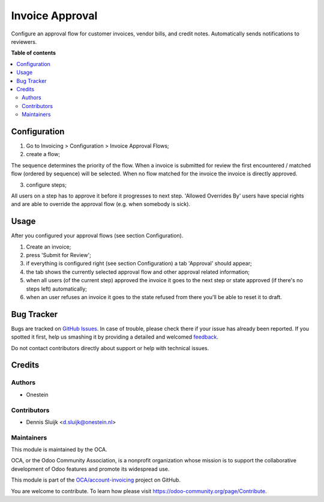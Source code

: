 ================
Invoice Approval
================

.. !!!!!!!!!!!!!!!!!!!!!!!!!!!!!!!!!!!!!!!!!!!!!!!!!!!!
   !! This file is generated by oca-gen-addon-readme !!
   !! changes will be overwritten.                   !!
   !!!!!!!!!!!!!!!!!!!!!!!!!!!!!!!!!!!!!!!!!!!!!!!!!!!!

.. |badge1| image:: https://img.shields.io/badge/maturity-Beta-yellow.png
    :target: https://odoo-community.org/page/development-status
    :alt: Beta
.. |badge2| image:: https://img.shields.io/badge/licence-AGPL--3-blue.png
    :target: http://www.gnu.org/licenses/agpl-3.0-standalone.html
    :alt: License: AGPL-3
.. |badge3| image:: https://img.shields.io/badge/github-OCA%2Faccount--invoicing-lightgray.png?logo=github
    :target: https://github.com/OCA/account-invoicing/tree/11.0/account_invoice_approval
    :alt: OCA/account-invoicing
.. |badge4| image:: https://img.shields.io/badge/weblate-Translate%20me-F47D42.png
    :target: https://translation.odoo-community.org/projects/account-invoicing-11-0/account-invoicing-11-0-account_invoice_approval
    :alt: Translate me on Weblate
.. |badge5| image:: https://img.shields.io/badge/runbot-Try%20me-875A7B.png
    :target: https://runbot.odoo-community.org/runbot/95/11.0
    :alt: Try me on Runbot

|badge1| |badge2| |badge3| |badge4| |badge5| 

Configure an approval flow for customer invoices, vendor bills, and credit notes. Automatically sends notifications to reviewers.

**Table of contents**

.. contents::
   :local:

Configuration
=============

1. Go to Invoicing > Configuration > Invoice Approval Flows;
2. create a flow;

The sequence determines the priority of the flow. When a invoice is submitted for review the
first encountered / matched flow (ordered by sequence) will be selected.
When no flow matched for the invoice the invoice is directly approved.

3. configure steps;

All users on a step has to approve it before it progresses to next step. 'Allowed Overrides By' users have special rights
and are able to override the approval flow (e.g. when somebody is sick).

Usage
=====

After you configured your approval flows (see section Configuration).

#. Create an invoice;
#. press 'Submit for Review';
#. if everything is configured right (see section Configuration) a tab 'Approval' should appear;
#. the tab shows the currently selected approval flow and other approval related information;
#. when all users (of the current step) approved the invoice it goes to the next step or state approved (if there's no steps left) automatically;
#. when an user refuses an invoice it goes to the state refused from there you'll be able to reset it to draft.

Bug Tracker
===========

Bugs are tracked on `GitHub Issues <https://github.com/OCA/account-invoicing/issues>`_.
In case of trouble, please check there if your issue has already been reported.
If you spotted it first, help us smashing it by providing a detailed and welcomed
`feedback <https://github.com/OCA/account-invoicing/issues/new?body=module:%20account_invoice_approval%0Aversion:%2011.0%0A%0A**Steps%20to%20reproduce**%0A-%20...%0A%0A**Current%20behavior**%0A%0A**Expected%20behavior**>`_.

Do not contact contributors directly about support or help with technical issues.

Credits
=======

Authors
~~~~~~~

* Onestein

Contributors
~~~~~~~~~~~~

* Dennis Sluijk <d.sluijk@onestein.nl>

Maintainers
~~~~~~~~~~~

This module is maintained by the OCA.

.. image:: https://odoo-community.org/logo.png
   :alt: Odoo Community Association
   :target: https://odoo-community.org

OCA, or the Odoo Community Association, is a nonprofit organization whose
mission is to support the collaborative development of Odoo features and
promote its widespread use.

This module is part of the `OCA/account-invoicing <https://github.com/OCA/account-invoicing/tree/11.0/account_invoice_approval>`_ project on GitHub.

You are welcome to contribute. To learn how please visit https://odoo-community.org/page/Contribute.
